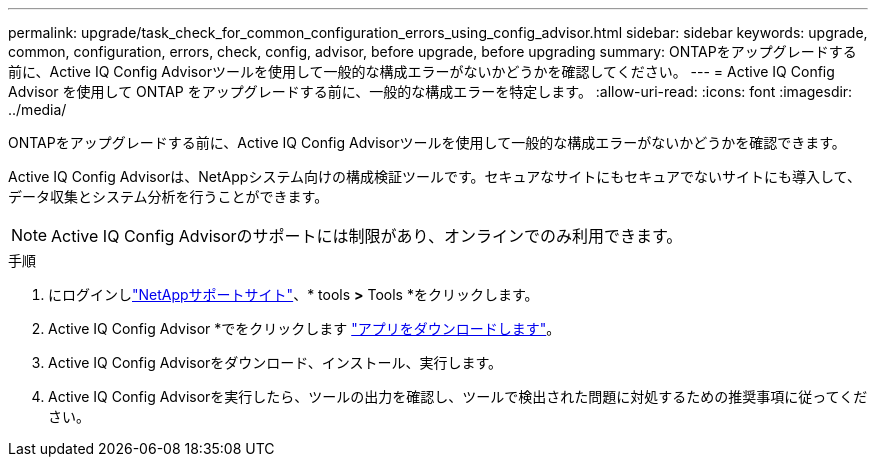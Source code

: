 ---
permalink: upgrade/task_check_for_common_configuration_errors_using_config_advisor.html 
sidebar: sidebar 
keywords: upgrade, common, configuration, errors, check, config, advisor, before upgrade, before upgrading 
summary: ONTAPをアップグレードする前に、Active IQ Config Advisorツールを使用して一般的な構成エラーがないかどうかを確認してください。 
---
= Active IQ Config Advisor を使用して ONTAP をアップグレードする前に、一般的な構成エラーを特定します。
:allow-uri-read: 
:icons: font
:imagesdir: ../media/


[role="lead"]
ONTAPをアップグレードする前に、Active IQ Config Advisorツールを使用して一般的な構成エラーがないかどうかを確認できます。

Active IQ Config Advisorは、NetAppシステム向けの構成検証ツールです。セキュアなサイトにもセキュアでないサイトにも導入して、データ収集とシステム分析を行うことができます。


NOTE: Active IQ Config Advisorのサポートには制限があり、オンラインでのみ利用できます。

.手順
. にログインしlink:https://mysupport.netapp.com/site/global/["NetAppサポートサイト"^]、* tools *>* Tools *をクリックします。
. Active IQ Config Advisor *でをクリックします https://mysupport.netapp.com/site/tools/tool-eula/activeiq-configadvisor["アプリをダウンロードします"^]。
. Active IQ Config Advisorをダウンロード、インストール、実行します。
. Active IQ Config Advisorを実行したら、ツールの出力を確認し、ツールで検出された問題に対処するための推奨事項に従ってください。

